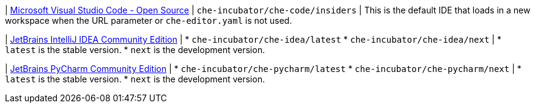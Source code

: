| link:https://github.com/che-incubator/che-code[Microsoft Visual Studio Code - Open Source]
| `che-incubator/che-code/insiders`
| This is the default IDE that loads in a new workspace when the URL parameter or `che-editor.yaml` is not used.

| link:https://github.com/che-incubator/jetbrains-editor-images[JetBrains IntelliJ IDEA Community Edition]
| * `che-incubator/che-idea/latest`
* `che-incubator/che-idea/next`
| * `latest` is the stable version.
* `next` is the development version.

| link:https://github.com/che-incubator/jetbrains-editor-images[JetBrains PyCharm Community Edition]
| * `che-incubator/che-pycharm/latest`
* `che-incubator/che-pycharm/next`
| * `latest` is the stable version.
* `next` is the development version.
